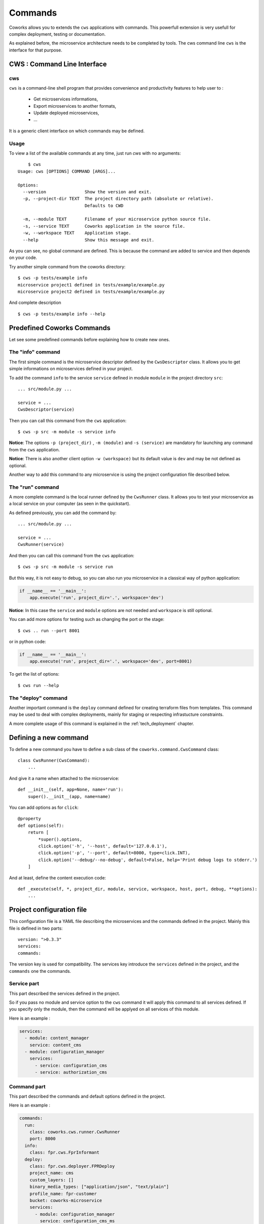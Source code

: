 .. _command:

Commands
========

Coworks allows you to extends the ``cws`` applications with commands. This powerfull extension is very usefull
for complex deployment, testing or documentation.

As explained before, the microservice architecture needs to be completed by tools. The cws command line ``cws`` is
the interface for that purpose.

.. _cli:

CWS : Command Line Interface
----------------------------

cws
^^^

``cws`` is a command-line shell program that provides convenience and productivity
features to help user to :

 * Get microservices informations,
 * Export microservices to another formats,
 * Update deployed microservices,
 * ...

It is a generic client interface on which commands may be defined.

Usage
^^^^^

To view a list of the available commands at any time, just run `cws` with no arguments::

	$ cws
    Usage: cws [OPTIONS] COMMAND [ARGS]...

    Options:
      --version               Show the version and exit.
      -p, --project-dir TEXT  The project directory path (absolute or relative).
                              Defaults to CWD

      -m, --module TEXT       Filename of your microservice python source file.
      -s, --service TEXT      Coworks application in the source file.
      -w, --workspace TEXT    Application stage.
      --help                  Show this message and exit.

As you can see, no global command are defined.
This is because the command are added to service and then depends on your code.

Try another simple command from the coworks directory::

    $ cws -p tests/example info
    microservice project1 defined in tests/example/example.py
    microservice project2 defined in tests/example/example.py

And complete description ::

    $ cws -p tests/example info --help


Predefined Coworks Commands
---------------------------

Let see some predefined commands before explaining how to create new ones.

The "info" command
^^^^^^^^^^^^^^^^^^

The first simple command is the microservice descriptor defined by the ``CwsDescriptor`` class.
It allows you to get simple informations on microservices defined in your project.

To add the command ``info`` to the service ``service`` defined in module ``module`` in the project directory ``src``::

    ... src/module.py ...

    service = ...
    CwsDescriptor(service)

Then you can call this command from the ``cws`` application::

	$ cws -p src -m module -s service info

**Notice**: The options ``-p (project_dir)`` , ``-m (module)`` and ``-s (service)`` are mandatory for launching
any command from the ``cws`` application.

**Notice**: There is also another client option ``-w (workspace)`` but its default value is ``dev`` and may be not
defined as optional.

Another way to add this command to any microservice is using the project configuration file described below.


The "run" command
^^^^^^^^^^^^^^^^^

A more complete command is the local runner defined by the ``CwsRunner`` class. It allows you to test your microservice
as a local service on your computer (as seen in the quickstart).

As defined previously, you can add the command by::

    ... src/module.py ...

    service = ...
    CwsRunner(service)

And then you can call this command from the ``cws`` application::

	$ cws -p src -m module -s service run


But this way, it is not easy to debug, so you can also run you microservice in a classical way of python application:

.. code-block:: python

    if __name__ == '__main__':
        app.execute('run', project_dir='.', workspace='dev')

**Notice**: In this case the ``service`` and ``module`` options are not needed and ``workspace`` is still optional.

You can add more options for testing such as changing the port or the stage::

	$ cws .. run --port 8001

or in python code:

.. code-block:: python

    if __name__ == '__main__':
        app.execute('run', project_dir='.', workspace='dev', port=8001)

To get the list of options::

	$ cws run --help

The "deploy" command
^^^^^^^^^^^^^^^^^^^^

Another important command is the ``deploy`` command defined for creating terraform files from templates.
This command may be used to deal with complex deployments, mainly for staging or respecting infrastucture constraints.

A more complete usage of this command is explained in the :ref:`tech_deployment` chapter.

Defining a new command
----------------------

To define a new command you have to define a sub class of the ``coworks.command.CwsCommand`` class::

    class CwsRunner(CwsCommand):
        ...

And give it a name when attached to the microservice::

    def __init__(self, app=None, name='run'):
        super().__init__(app, name=name)

You can add options as for ``click``::

    @property
    def options(self):
        return [
            *super().options,
            click.option('-h', '--host', default='127.0.0.1'),
            click.option('-p', '--port', default=8000, type=click.INT),
            click.option('--debug/--no-debug', default=False, help='Print debug logs to stderr.')
        ]

And at least, define the content execution code::

    def _execute(self, *, project_dir, module, service, workspace, host, port, debug, **options):
        ...

Project configuration file
--------------------------

This configuration file is a YAML file describing the microservices and the commands defined in the project.
Mainly this file is defined in two parts::

    version: ">0.3.3"
    services:
    commands:

The version key is used for compatibility. The services key introduce the ``services`` defined in the project,
and the ``commands`` one the commands.

Service part
^^^^^^^^^^^^

This part described the services defined in the project.

So if you pass no module and service option to the ``cws`` command it will apply this command to all services defined.
If you specify only the module, then the command will be applyed on all services of this module.

Here is an example :

.. code-block:: yaml

    services:
      - module: content_manager
        service: content_cms
      - module: configuration_manager
        services:
          - service: configuration_cms
          - service: authorization_cms


Command part
^^^^^^^^^^^^

This part described the commands and default options defined in the project.

Here is an example :

.. code-block:: yaml

    commands:
      run:
        class: coworks.cws.runner.CwsRunner
        port: 8000
      info:
        class: fpr.cws.FprInformant
      deploy:
        class: fpr.cws.deployer.FPRDeploy
        project_name: cms
        custom_layers: []
        binary_media_types: ["application/json", "text/plain"]
        profile_name: fpr-customer
        bucket: coworks-microservice
        services:
          - module: configuration_manager
            service: configuration_cms_ms
            workspaces:
              - workspace: prod
                common_layers: ["fpr-1", "storage-1"]
              - workspace: dev
                common_layers: ["fpr-dev", "storage-1"]
        workspaces:
          - workspace: prod
            common_layers: ["fpr-1"]
          - workspace: dev
            common_layers: ["fpr-dev"]

Testing
-------

Testing part is very important for CD/CI process.

PyTest Intergration
^^^^^^^^^^^^^^^^^^^

To create your tests for pytest, add this fixture in your ``conftest.py``::

	from coworks.pytest.fixture import local_server_factory

Then

.. code-block:: python

	def test_root(local_server_factory):
		local_server = local_server_factory(SimpleExampleMicroservice())
		response = local_server.make_call(requests.get, '/')
		assert response.status_code == 200

If you want to debug your test and stop on breakpoint, you need to increase request timeout:

.. code-block:: python

	def test_root(local_server_factory):
		local_server = local_server_factory(SimpleExampleMicroservice())
		response = local_server.make_call(requests.get, '/', timeout=200.0)
		assert response.status_code == 200

If you have an authorized access:

.. code-block:: python

	def test_root(local_server_factory):
		local_server = local_server_factory(SimpleExampleMicroservice())
		response = local_server.make_call(requests.get, '/', headers={'authorization': 'allow'})
		assert response.status_code == 200
